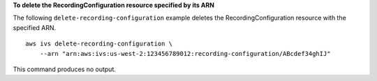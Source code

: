 **To delete the RecordingConfiguration resource specified by its ARN**

The following ``delete-recording-configuration`` example deletes the RecordingConfiguration resource with the specified ARN. ::

    aws ivs delete-recording-configuration \
        --arn "arn:aws:ivs:us-west-2:123456789012:recording-configuration/ABcdef34ghIJ"

This command produces no output.